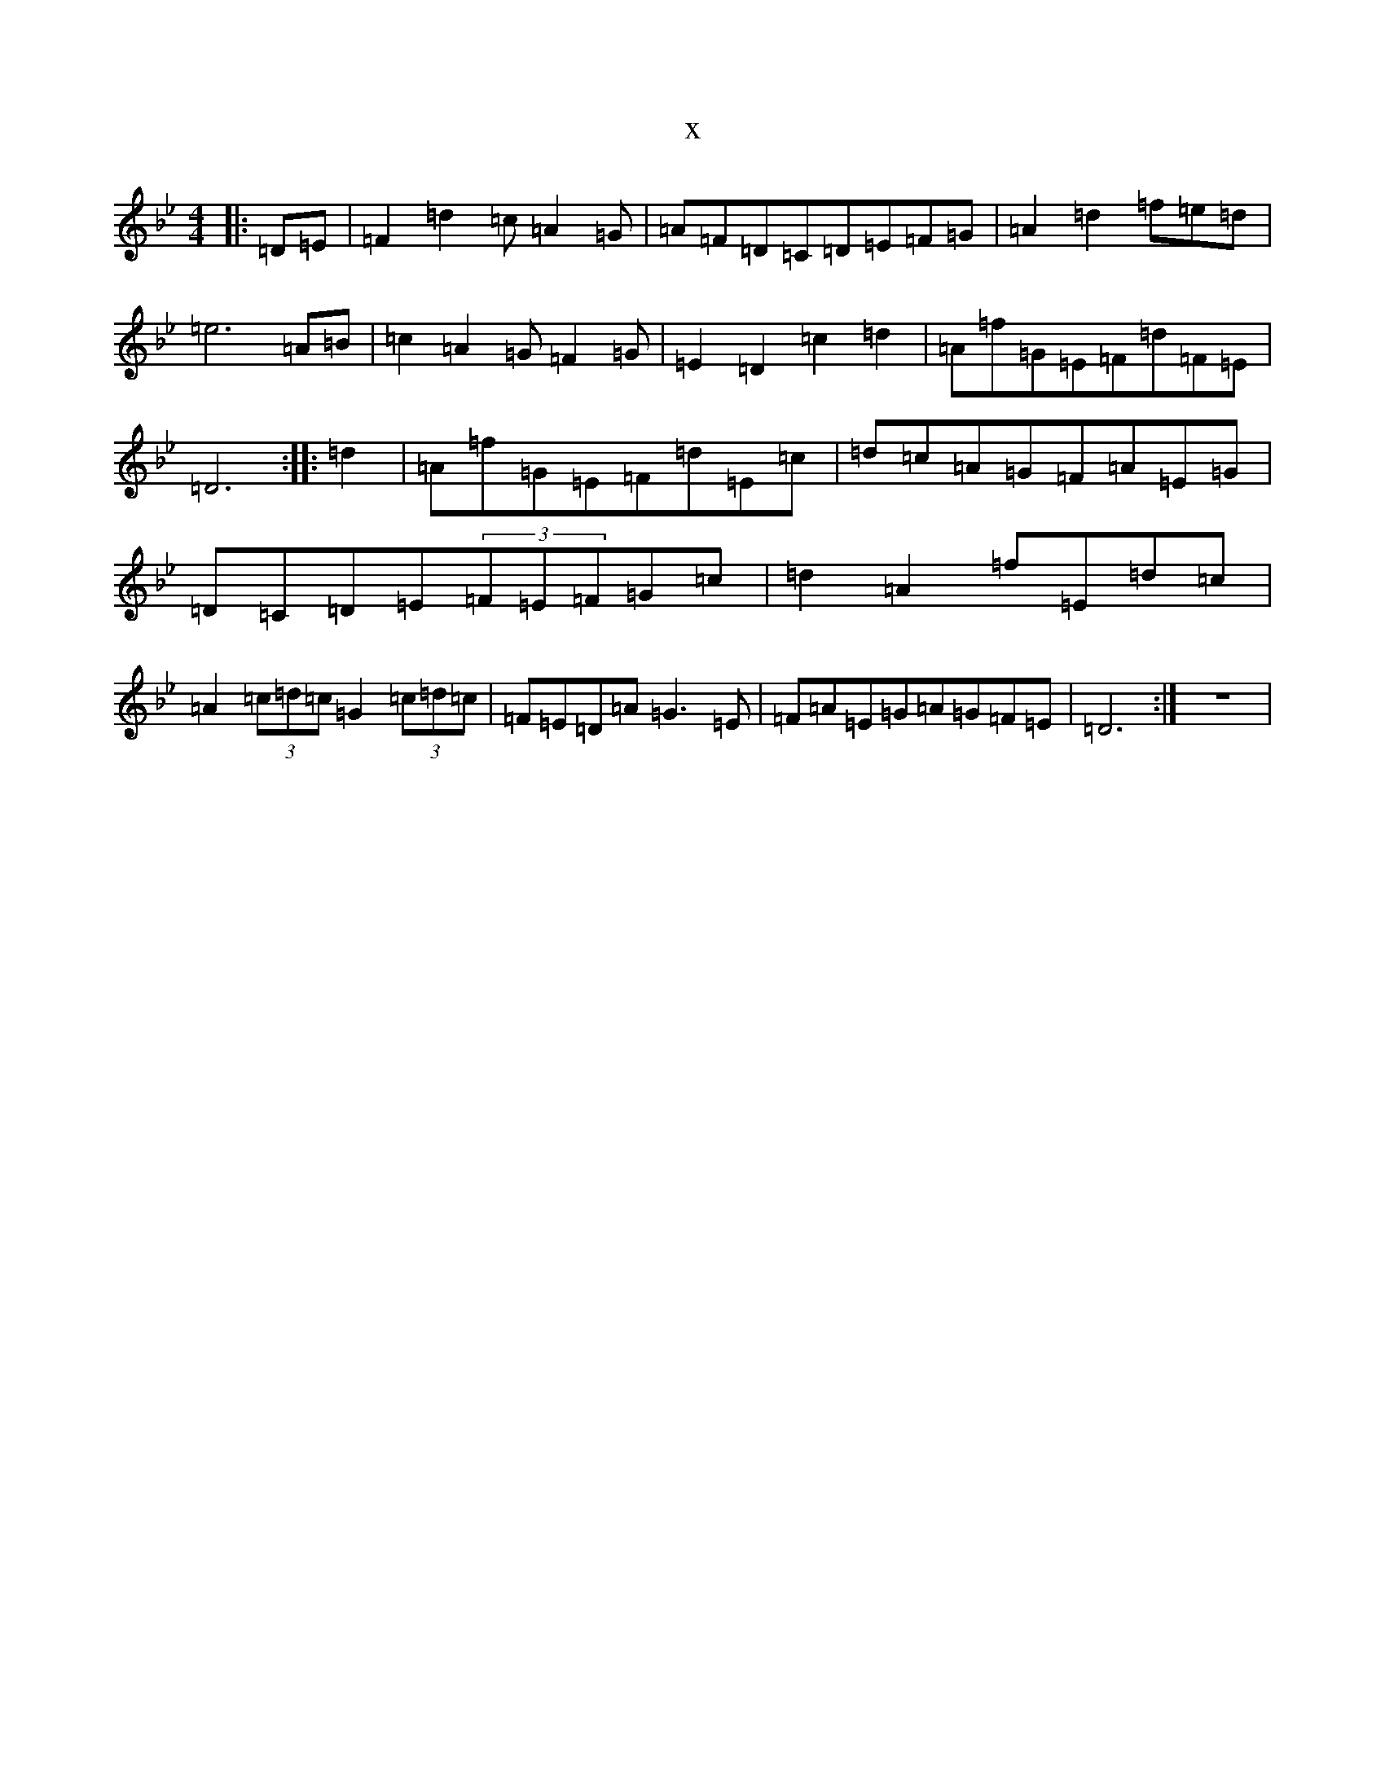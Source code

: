 X:10861
T:x
L:1/8
M:4/4
K: C Dorian
|:=D=E|=F2=d2=c=A2=G|=A=F=D=C=D=E=F=G|=A2=d2=f=e=d|=e6=A=B|=c2=A2=G=F2=G|=E2=D2=c2=d2|=A=f=G=E=F=d=F=E|=D6:||:=d2|=A=f=G=E=F=d=E=c|=d=c=A=G=F=A=E=G|=D=C=D=E(3=F=E=F=G=c|=d2=A2=f=E=d=c|=A2(3=c=d=c=G2(3=c=d=c|=F=E=D=A=G3=E|=F=A=E=G=A=G=F=E|=D6:|z8|